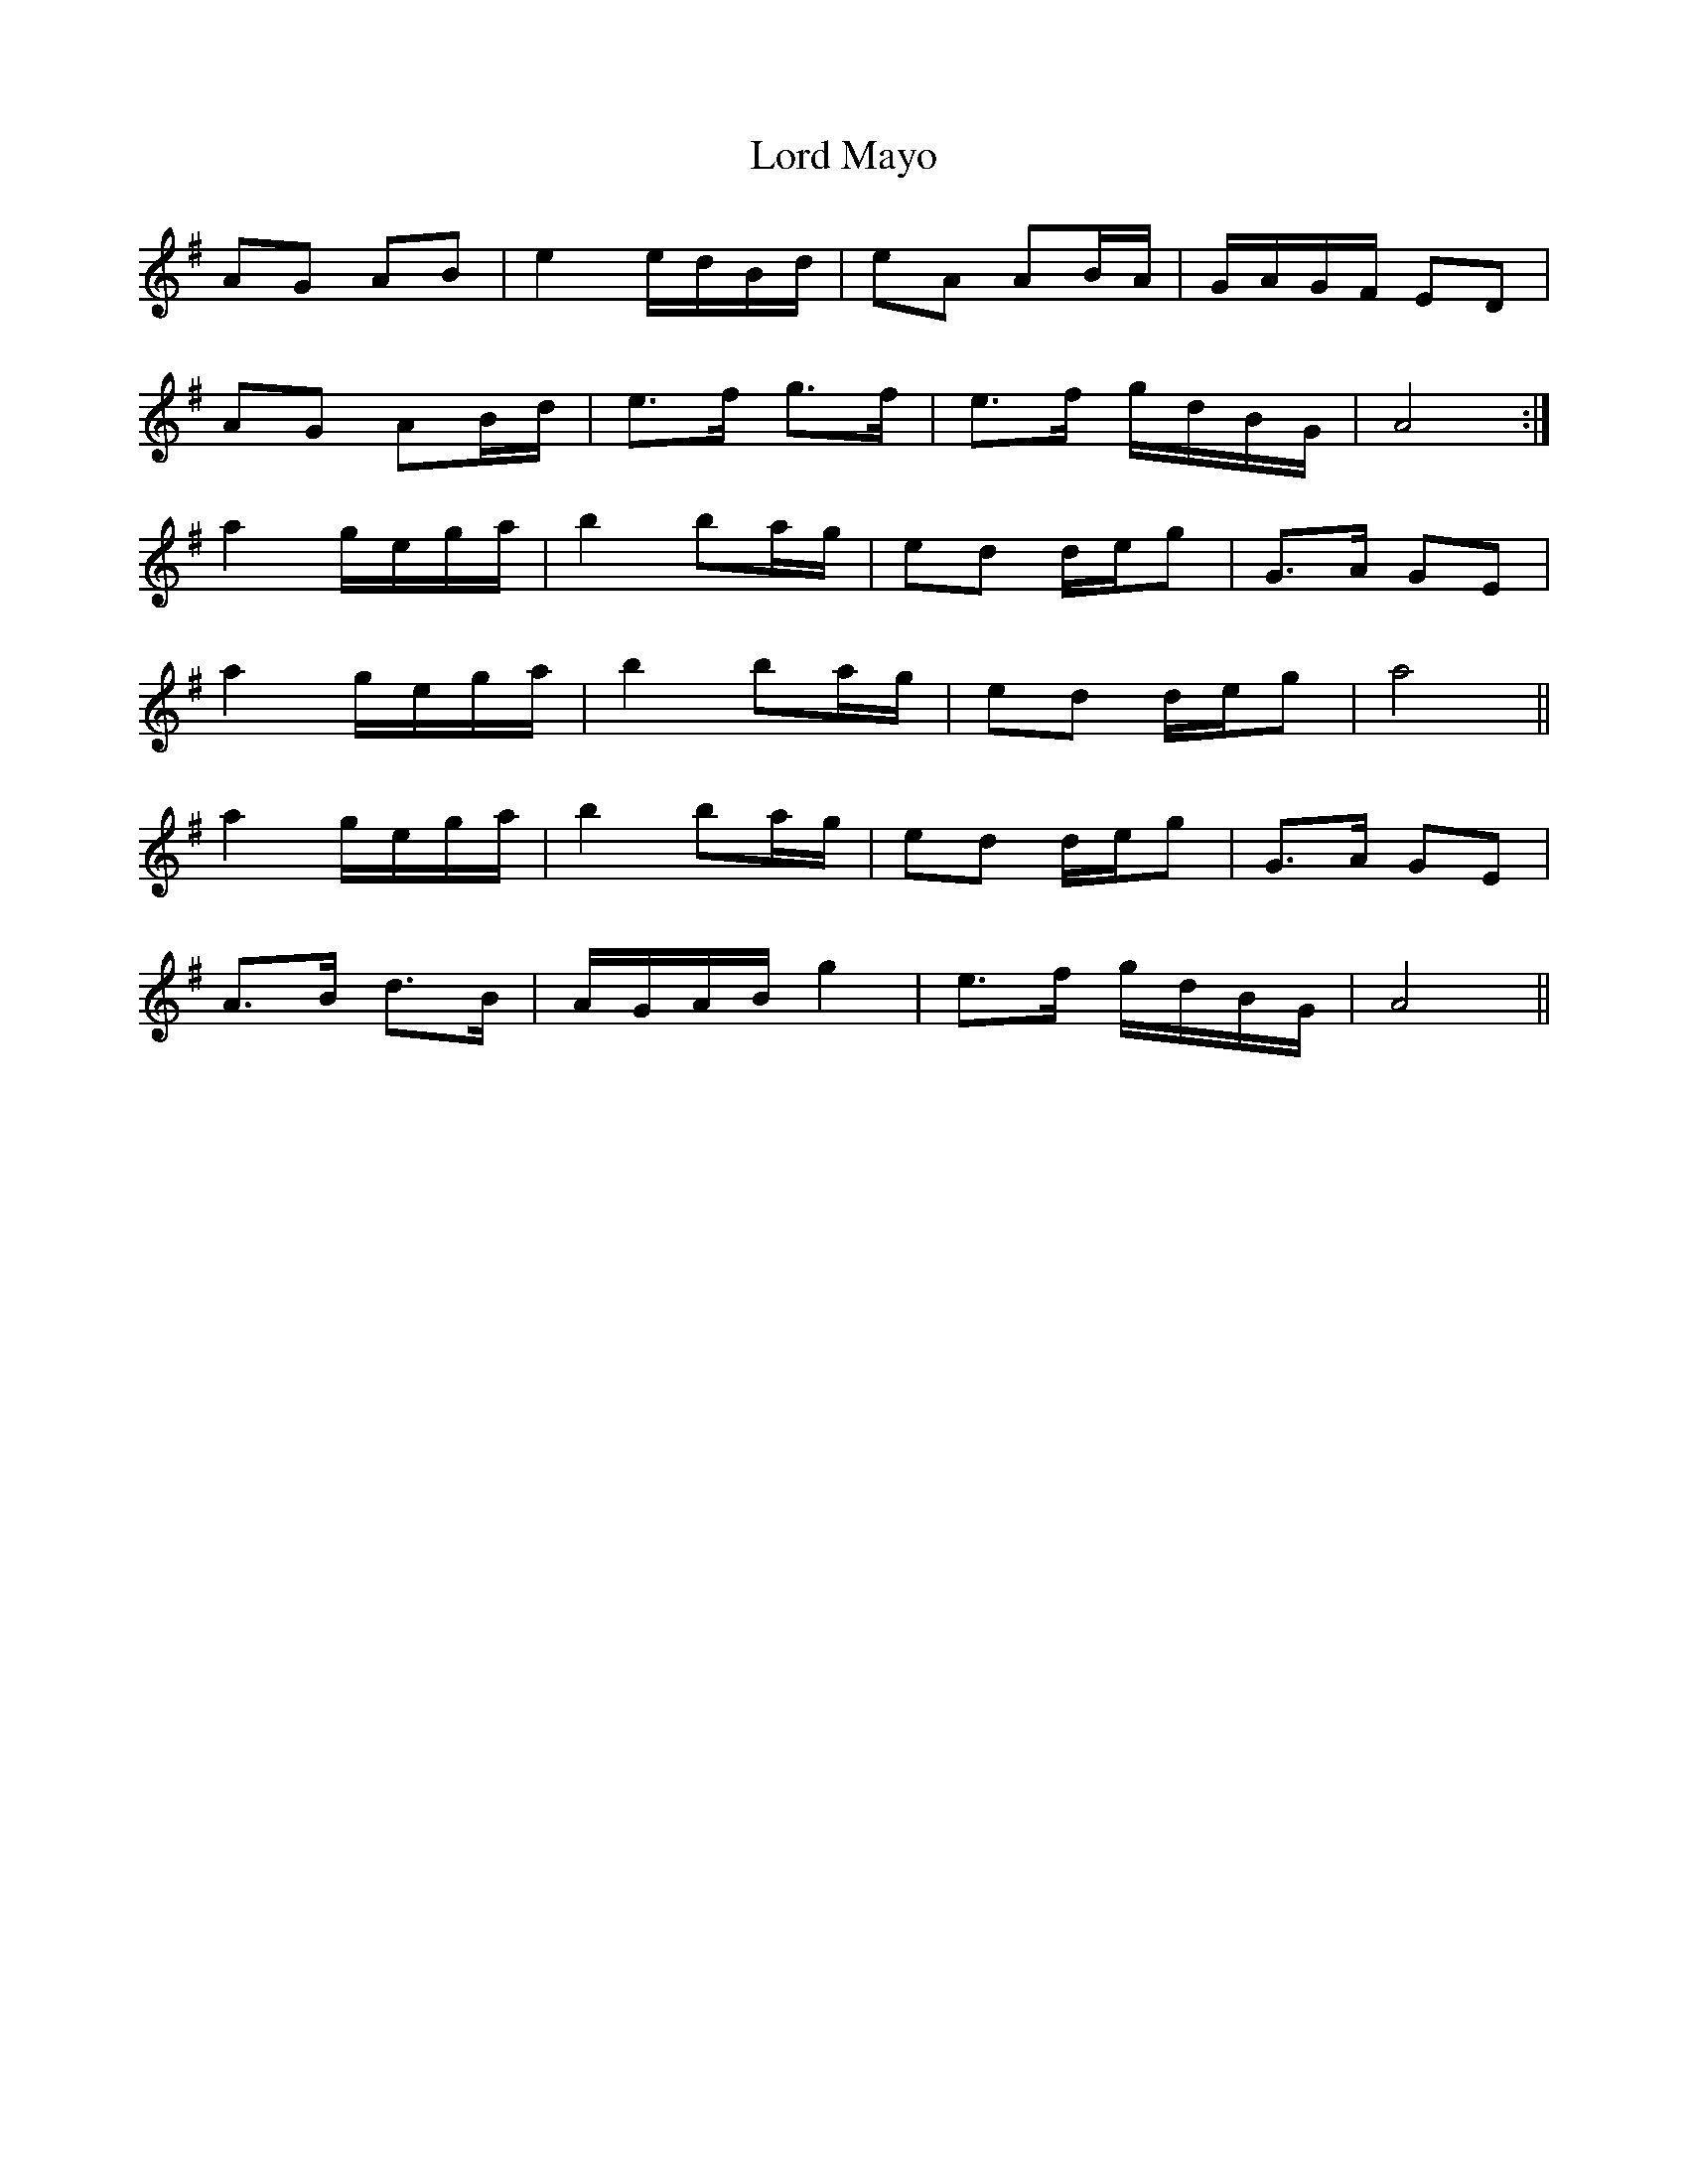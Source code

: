 X: 24206
T: Lord Mayo
R: march
M: 
K: Gmajor
AG AB|e2 e/d/B/d/|eA AB/A/|G/A/G/F/ ED|
AG AB/d/|e>f g>f|e>f g/d/B/G/|A4:|
a2 g/e/g/a/|b2 ba/g/|ed d/e/g|G>A GE|
a2 g/e/g/a/|b2 ba/g/|ed d/e/g|a4||
a2 g/e/g/a/|b2 ba/g/|ed d/e/g|G>A GE|
A>B d>B|A/G/A/B/ g2|e>f g/d/B/G/|A4||

